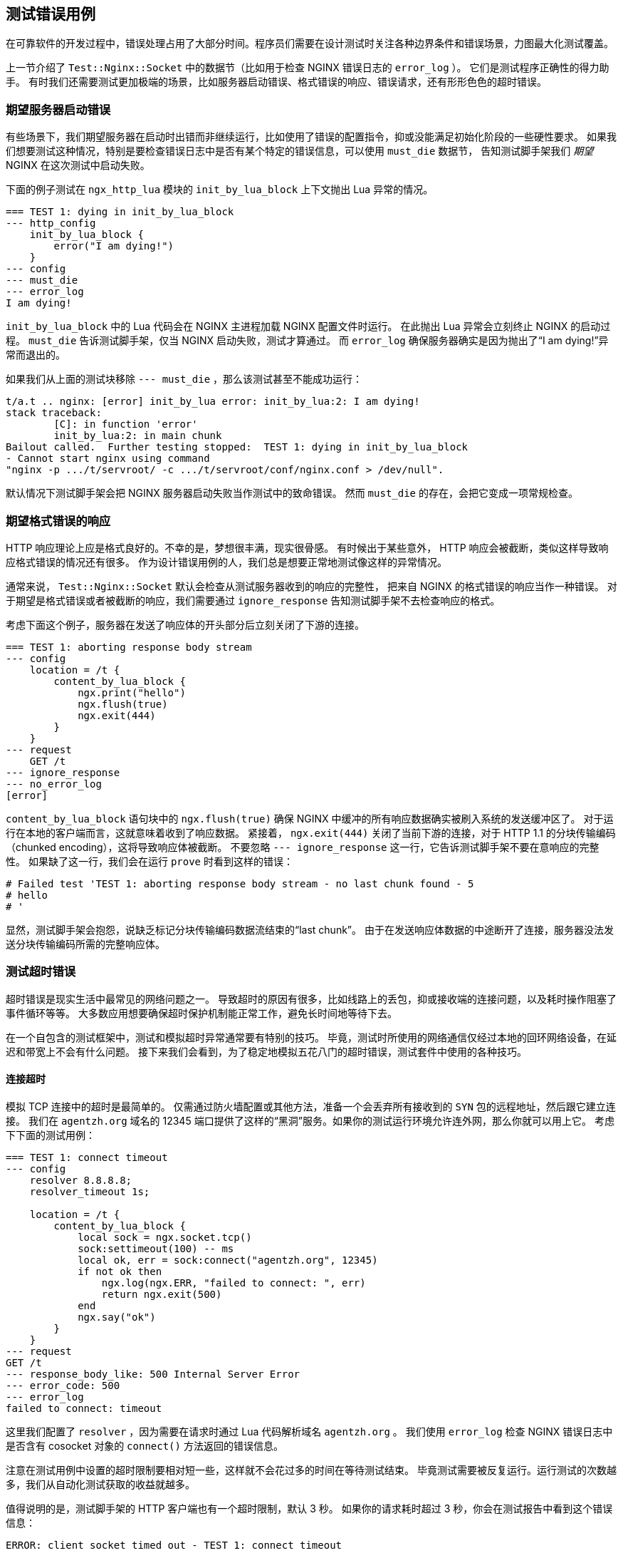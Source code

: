 == 测试错误用例

在可靠软件的开发过程中，错误处理占用了大部分时间。程序员们需要在设计测试时关注各种边界条件和错误场景，力图最大化测试覆盖。

上一节介绍了 `Test::Nginx::Socket` 中的数据节（比如用于检查 NGINX 错误日志的 `error_log` ）。
它们是测试程序正确性的得力助手。
有时我们还需要测试更加极端的场景，比如服务器启动错误、格式错误的响应、错误请求，还有形形色色的超时错误。

=== 期望服务器启动错误

有些场景下，我们期望服务器在启动时出错而非继续运行，比如使用了错误的配置指令，抑或没能满足初始化阶段的一些硬性要求。
如果我们想要测试这种情况，特别是要检查错误日志中是否有某个特定的错误信息，可以使用 `must_die` 数据节，
告知测试脚手架我们 _期望_ NGINX 在这次测试中启动失败。

下面的例子测试在 `ngx_http_lua` 模块的 `init_by_lua_block` 上下文抛出 Lua 异常的情况。

[source,test-base]
----
=== TEST 1: dying in init_by_lua_block
--- http_config
    init_by_lua_block {
        error("I am dying!")
    }
--- config
--- must_die
--- error_log
I am dying!
----

`init_by_lua_block` 中的 Lua 代码会在 NGINX 主进程加载 NGINX 配置文件时运行。
在此抛出 Lua 异常会立刻终止 NGINX 的启动过程。
`must_die` 告诉测试脚手架，仅当 NGINX 启动失败，测试才算通过。
而 `error_log` 确保服务器确实是因为抛出了“I am dying!”异常而退出的。

如果我们从上面的测试块移除 `--- must_die` ，那么该测试甚至不能成功运行：

....
t/a.t .. nginx: [error] init_by_lua error: init_by_lua:2: I am dying!
stack traceback:
	[C]: in function 'error'
	init_by_lua:2: in main chunk
Bailout called.  Further testing stopped:  TEST 1: dying in init_by_lua_block
- Cannot start nginx using command
"nginx -p .../t/servroot/ -c .../t/servroot/conf/nginx.conf > /dev/null".
....

默认情况下测试脚手架会把 NGINX 服务器启动失败当作测试中的致命错误。
然而 `must_die` 的存在，会把它变成一项常规检查。

=== 期望格式错误的响应

HTTP 响应理论上应是格式良好的。不幸的是，梦想很丰满，现实很骨感。
有时候出于某些意外， HTTP 响应会被截断，类似这样导致响应格式错误的情况还有很多。
作为设计错误用例的人，我们总是想要正常地测试像这样的异常情况。

通常来说， `Test::Nginx::Socket` 默认会检查从测试服务器收到的响应的完整性，
把来自 NGINX 的格式错误的响应当作一种错误。
对于期望是格式错误或者被截断的响应，我们需要通过 `ignore_response` 告知测试脚手架不去检查响应的格式。

考虑下面这个例子，服务器在发送了响应体的开头部分后立刻关闭了下游的连接。

[source,test-base]
----
=== TEST 1: aborting response body stream
--- config
    location = /t {
        content_by_lua_block {
            ngx.print("hello")
            ngx.flush(true)
            ngx.exit(444)
        }
    }
--- request
    GET /t
--- ignore_response
--- no_error_log
[error]
----

`content_by_lua_block` 语句块中的 `ngx.flush(true)` 确保 NGINX 中缓冲的所有响应数据确实被刷入系统的发送缓冲区了。
对于运行在本地的客户端而言，这就意味着收到了响应数据。
紧接着， `ngx.exit(444)` 关闭了当前下游的连接，对于 HTTP 1.1 的分块传输编码（chunked encoding），这将导致响应体被截断。
不要忽略 `--- ignore_response` 这一行，它告诉测试脚手架不要在意响应的完整性。
如果缺了这一行，我们会在运行 `prove` 时看到这样的错误：

....
# Failed test 'TEST 1: aborting response body stream - no last chunk found - 5
# hello
# '
....

显然，测试脚手架会抱怨，说缺乏标记分块传输编码数据流结束的“last chunk”。
由于在发送响应体数据的中途断开了连接，服务器没法发送分块传输编码所需的完整响应体。

=== 测试超时错误

超时错误是现实生活中最常见的网络问题之一。
导致超时的原因有很多，比如线路上的丢包，抑或接收端的连接问题，以及耗时操作阻塞了事件循环等等。
大多数应用想要确保超时保护机制能正常工作，避免长时间地等待下去。

在一个自包含的测试框架中，测试和模拟超时异常通常要有特别的技巧。
毕竟，测试时所使用的网络通信仅经过本地的回环网络设备，在延迟和带宽上不会有什么问题。
接下来我们会看到，为了稳定地模拟五花八门的超时错误，测试套件中使用的各种技巧。

==== 连接超时

模拟 TCP 连接中的超时是最简单的。
仅需通过防火墙配置或其他方法，准备一个会丢弃所有接收到的 `SYN` 包的远程地址，然后跟它建立连接。
我们在 `agentzh.org` 域名的 12345 端口提供了这样的“黑洞”服务。如果你的测试运行环境允许连外网，那么你就可以用上它。
考虑下下面的测试用例：

[source,test-base]
----
=== TEST 1: connect timeout
--- config
    resolver 8.8.8.8;
    resolver_timeout 1s;

    location = /t {
        content_by_lua_block {
            local sock = ngx.socket.tcp()
            sock:settimeout(100) -- ms
            local ok, err = sock:connect("agentzh.org", 12345)
            if not ok then
                ngx.log(ngx.ERR, "failed to connect: ", err)
                return ngx.exit(500)
            end
            ngx.say("ok")
        }
    }
--- request
GET /t
--- response_body_like: 500 Internal Server Error
--- error_code: 500
--- error_log
failed to connect: timeout
----

这里我们配置了 `resolver` ，因为需要在请求时通过 Lua 代码解析域名 `agentzh.org` 。
我们使用 `error_log` 检查 NGINX 错误日志中是否含有 cosocket 对象的 `connect()` 方法返回的错误信息。

注意在测试用例中设置的超时限制要相对短一些，这样就不会花过多的时间在等待测试结束。
毕竟测试需要被反复运行。运行测试的次数越多，我们从自动化测试获取的收益就越多。

值得说明的是，测试脚手架的 HTTP 客户端也有一个超时限制，默认 3 秒。
如果你的请求耗时超过 3 秒，你会在测试报告中看到这个错误信息：

....
ERROR: client socket timed out - TEST 1: connect timeout
....

如果注释了示例中的 `settimeout` ，依赖 cosocket 默认 60 秒的超时限制，
我们就会收到这个信息。

通过设置 `timeout` 数据节的值，我们可以改变测试脚手架客户端默认的超时限制，像这样：

[source,test-base]
----
--- timeout: 10
----

现在超时限制是 10 秒而不是之前的 3 秒。

==== 读取超时

模拟读取超时也简单。仅需从一个既不写入数据又不断开连接的对端读取内容。
考虑下面的例子：

[source,test-base]
----
=== TEST 1: read timeout
--- main_config
    stream {
        server {
            listen 5678;
            content_by_lua_block {
                ngx.sleep(10)  -- 10 sec
            }
        }
    }
--- config
    lua_socket_log_errors off;
    location = /t {
        content_by_lua_block {
            local sock = ngx.socket.tcp()
            sock:settimeout(100) -- ms
            assert(sock:connect("127.0.0.1", 5678))
            ngx.say("connected.")
            local data, err = sock:receive()  -- try to read a line
            if not data then
                ngx.say("failed to receive: ", err)
            else
                ngx.say("received: ", data)
            end
        }
    }
--- request
GET /t
--- response_body
connected.
failed to receive: timeout
--- no_error_log
[error]
----

这里我们使用 `main_config` 定义了一个 TCP 服务器，监听在本地的 5678 端口。
这个服务器建立 TCP 连接后倒头就睡，10 秒后才起来关闭连接。
注意我们在 `stream {}` 配置块中用的是
link:https://github.com/openresty/stream-lua-nginx-module#readme[ngx_stream_lua] 模块。
`location = /t` 语句块是这个测试块的核心，它连接了前面定义的服务器并试图从中读一行数据。
显然，100ms 的超时限制会先生效，这下我们可以测试到读取超时的错误处理了。

==== 发送超时

触发发送超时比起连接超时和读取超时要难多了。问题在于写套接字的异步特性。

出于性能考虑，在写的过程中至少有两层缓冲区：

. 在 NGINX 核心的用户态发送缓冲区，和
. 操作系统内核 TCP/IP 栈的套接字发送缓冲区

雪上加霜的是，在写的对端还至少存在一层系统层面上的接收缓冲区。

要想触发一次发送超时，最简单粗暴的方法是塞爆所有发送的缓冲区，且确保对端在应用层面上不做任何读取操作。
所以，仅用少量的测试数据就想在日常环境下重现和模拟发送超时，无异于痴人说梦。

好在，存在一个用户态小技巧可以拦截 libc 包装的套接字 I/O 调用，并基于此实现曾经难于上青天的目标。
我们的 link:https://github.com/openresty/mockeagain[mockeagain] 库实现了这个技巧，
支持在用户指定的输出数据位置触发一次发送超时。

下面的例子恰好在响应体发送了“hello world”之后触发一次发送超时。

[source,test-base]
----
=== TEST 1: send timeout
--- config
    send_timeout 100ms;
    postpone_output 1;

    location = /t {
        content_by_lua_block {
            ngx.say("hi bob!")
            local ok, err = ngx.flush(true)
            if not ok then
                ngx.log(ngx.ERR, "flush #1 failed: ", err)
                return
            end

            ngx.say("hello, world!")
            local ok, err = ngx.flush(true)
            if not ok then
                ngx.log(ngx.ERR, "flush #2 failed: ", err)
                return
            end
        }
    }
--- request
GET /t
--- ignore_response
--- error_log
flush #2 failed: timeout
--- no_error_log
flush #1 failed
----

注意用于设置 NGINX 下游写操作的超时限制的 `send_timeout` 指令。
这里我们使用较小的限制，`100ms`，来确保测试用例尽量快地完成并避免触发测试脚手架客户端默认的 3 秒超时。
`postpone_output 1` 指令关掉 NGINX 的“postpone output buffer”，让输出数据不会被缓冲起来。
最后，Lua 代码中的 `ngx.flush()` 确保 _没有_ 一个输出过滤器会截留我们的数据。

在运行这个测试用例前，我们必须在 bash 中设置下面的系统环境变量：

[source,bash]
----
export LD_PRELOAD="mockeagain.so"
export MOCKEAGAIN="w"
export MOCKEAGAIN_WRITE_TIMEOUT_PATTERN='hello, world'
export TEST_NGINX_EVENT_TYPE='poll'
----

让我们一一审视：

. `LD_PRELOAD="mockeagain.so"` 预先加载 `mockeagain` 库到当前进程中，当然也包括了测试脚手架启动的 NGINX 服务进程。
如果 `mockeagain.so` 不在系统库路径中，你可能需要设置 `LD_LIBRARY_PATH` 来包含它所在的路径。
. `MOCKEAGAIN="w"` 允许 `mockeagain` 库拦截并改写非阻塞套接字上的写操作。
. `MOCKEAGAIN_WRITE_TIMEOUT_PATTERN='hello, world'` 让 `mockeagain`
在看到给定的字符串 `hello, world` 出现在输出数据流之后截止数据的发送。
. `TEST_NGINX_EVENT_TYPE='poll'` 令 NGINX 服务器使用 `poll` 事件 API 而不是系统默认的
（比如 Linux 上的 `epoll` ）。因为 `mockeagain` 暂时只支持 `poll` 事件。
本质上，这个环境变量只是让测试脚手架生成下面的 `nginx.conf` 片段。
+
[source,nginx]
-----
events {
    use poll;
}
-----
+
不过，你需要确保你的 NGINX 或 OpenResty 编译的时候添加了 `poll` 支持。
总而言之，需要在编译时向 `./configure` 指定选项 `--with-poll_module` 。

现在你应该能让上面的测试通过了！

如果可以的话，我们应该直接在测试文件里设置这些环境变量。
因为一旦缺了它们，这个测试用例就没法通过了。
我们需要在测试文件序言部分一开头（甚至要在 `use` 语句之前）就添加下面的 Perl 代码片段：

[source,Perl]
----
BEGIN {
    $ENV{LD_PRELOAD} = "mockeagain.so";
    $ENV{MOCKEAGAIN} = "w";
    $ENV{MOCKEAGAIN_WRITE_TIMEOUT_PATTERN} = 'hello, world';
    $ENV{TEST_NGINX_EVENT_TYPE} = 'poll';
}
----

这里需要使用 `BEGIN {}` ，因为它会在 Perl 加载任何模块之前运行。
这样当 `Test::Nginx::Socket` 加载时，设置的环境变量就能生效。

在测试文件中硬编码 `mockeagain.so` 的路径是个糟糕的主意，毕竟其他测试环境下的 `mockeagain` 可能位于不同的文件路径。
最好还是让运行测试的人在外面配置包含它的 `LD_LIBRARY_PATH` 环境变量。

===== 错误排除

如果你在运行上面的测试用例时遇到如下错误，

....
ERROR: ld.so: object 'mockeagain.so' from LD_PRELOAD cannot be preloaded (cannot open shared object file): ignored.
....

那么你需要检查下 `mockeagain.so` 所在的路径是否位于 `LD_LIBRARY_PATH` 环境变量中。
举个例子，我在自己的系统上是这么做的

....
export LD_LIBRARY_PATH=$HOME/git/mockeagain:$LD_LIBRARY_PATH
....

如果你看到的是类似于下面的错误信息，

....
nginx: [emerg] invalid event type "poll" in .../t/servroot/conf/nginx.conf:76
....

意味着你的 NGINX 或 OpenResty 编译的时候没有添加 poll 模块。
你需要重新编译 NGINX 或 OpenResty，并在编译时传递 `--with-poll_module` 选项给 `./configure` 。

在接下来的  `Test Modes` 一节，我们还会继续讨论到 `mockeagain` 。

=== 模拟后端的异常响应

在前面的“读取超时”小节，我们在例子里使用
link:https://github.com/openresty/stream-lua-nginx-module#readme[ngx_stream_lua]
模块模拟了一个仅接受新连接却从不返回数据的后端 TCP 服务器。
毫无疑问，我们还可以在这个模拟服务器中做更多有趣的东西，比如模拟后端服务器返回各种错误响应数据。

举个例子，如果用真实的服务器测试一个 Memcached 客户端，就很难去模拟错误的抑或格式异常的响应。
而用模拟的服务器则易如反掌：

[source,test-base]
----
=== TEST 1: get() results in an error response
--- main_config
    stream {
        server {
            listen 1921;
            content_by_lua_block {
                ngx.print("SERVER_ERROR\r\n")
            }
        }
    }
--- config
    location /t {
        content_by_lua_block {
            local memcached = require "resty.memcached"
            local memc = memcached:new()

            assert(memc:connect("127.0.0.1", 1921))

            local res, flags, err = memc:get("dog")
            if not res then
                ngx.say("failed to get: ", err)
                return
            end

            ngx.say("get: ", res)
            memc:close()
        }
    }
--- request
GET /t
--- response_body
failed to get: SERVER_ERROR
--- no_error_log
[error]
----

我们可以随心所欲地仿造 Memcached 服务器的任意响应。太棒了！

NOTE: `Test::Nginx::Socket` 提供了 `tcp_listen` 、 `tcp_query` 、 `tcp_reply` 等
数据节，在测试脚手架层面上支持模拟 TCP 服务器。如果你不想在你的测试代码中使用
`ngx_stream_lua` 抑或 NGINX 流子系统，可以用它们代替。事实上，在 `ngx_stream_lua` 诞生之前，
我们一直依赖于 `Test::Nginx::Socket` 内置的 TCP 服务器来完成相关测试。同样地，
`Test::Nginx::Socket` 通过 `udp_listen` 、 `udp_query` 、 `udp_reply` 等数据节，
内置了 UDP 服务器支持。你能够在 `Test::Nginx::Socket` link:https://metacpan.org/pod/Test::Nginx::Socket[
官方文档]中读到更详细的说明。

=== 模拟异常客户端

`Test::Nginx::Socket` 测试框架提供了特定的数据节来辅助模拟异常的 HTTP 客户端。

==== 仿造异常请求

`raw_request` 数据节可以用来指定测试时发送的请求。它通常跟 `eval` 节过滤器成双成对，
以便于编码像 `\r` 这样的特殊字符。看看下面的例子。

[source,test-nginx]
----
=== TEST 1: missing the Host request header
--- config
    location = /t {
        return 200;
    }
--- raw_request eval
"GET /t HTTP/1.1\r
Connection: close\r
\r
"
--- response_body_like: 400 Bad Request
--- error_code: 400
----

这里我们简单地构造出一个没有 `Host` 头部的畸形请求。
不出所料， NGINX 返回了 400 响应。

与之相对的，我们一直以来使用的 `request` 数据节会确保发送给测试服务器的请求格式是正确的。

==== 模拟客户端连接中断

客户端连接中断在网络世界里是个令人着迷的现象。有些时候我们希望即使客户端断开了连接，
服务器也能够继续当前流程；另外一些时候，我们仅仅立刻结束整个请求的处理。
无论如何，我们都需要能够在单元测试用例中可靠地模拟客户端连接中断的方法。

之前讲过，测试脚手架客户端的默认超时行为，可以通过 `timeout` 数据节进行调整。
借助它的功能，我们也能让客户端提前断开连接。所需的只是设置过小的超时时间。
为了避免测试脚手架报客户端超时的错误，还要指定 `abort` 数据节告知测试脚手架这一点。
让我们用一个简单的测试用例把上面的内容串起来。

[source,test-nginx]
----
=== TEST 1: abort processing in the Lua callback on client aborts
--- config
    location = /t {
        lua_check_client_abort on;

        content_by_lua_block {
            local ok, err = ngx.on_abort(function ()
                ngx.log(ngx.NOTICE, "on abort handler called!")
                ngx.exit(444)
            end)

            if not ok then
                error("cannot set on_abort: " .. err)
            end

            ngx.sleep(0.7)  -- sec
            ngx.log(ngx.NOTICE, "main handler done")
        }
    }
--- request
    GET /t
--- timeout: 0.2
--- abort
--- ignore_response
--- no_error_log
[error]
main handler done
--- error_log
client prematurely closed connection
on abort handler called!
----

在这个例子里，借助 `timeout` 数据节，我们让测试脚手架客户端在 0.2 秒后断开连接。
同样，为了避免测试脚手架报客户端超时错误，我们指定了 `abort` 数据节。
最后，在 Lua 应用代码里，我们启用了 `lua_check_client_abort` 指令来检查客户端超时，
并通过 `ngx.on_abort` API 注册了一个回调函数，以 `ngx.exit(444)` 终止服务端处理流程。

==== 客户端永不关闭连接

不像现实生活中大多数举止得当的 HTTP 客户端，`Test::Nginx::Socket` 使用的客户端
_永不_ 主动关闭连接，除非发生了超时错误（超过了 `--- timeout` 数据节指定的时间）。
这确保收到“Connection: close”请求头部后，NGINX 服务器总能够正确地关闭连接。

当连接没有被关闭时，服务器会存在“连接泄漏”的问题。举个例子，NGINX 在它的 HTTP 子系统中
使用引用计数（`r->main->count`）来判断一个连接能否被关闭和释放。如果引用计数出了差错，
NGINX 可能永远不会结束请求，造成资源泄漏。在这种情况下，对应的测试用例会因客户端超时错误而失败。
举个例子，

[source]
----
# Failed test 'ERROR: client socket timed out - TEST 1: foo
# '
----

就这方面来说，`Test::Nginx::Socket` 不是个遵纪守法的 HTTP 客户端。
事实上，我们的测试脚手架避免使用一个循规蹈矩的 HTTP 客户端。
大多数测试用例都关注于罕见的错误场景，而一个循规蹈矩的客户端会帮忙掩盖这些问题，而非揭露它们。
